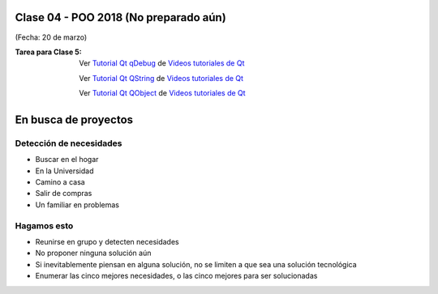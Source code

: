 .. -*- coding: utf-8 -*-

.. _rcs_subversion:

Clase 04 - POO 2018 (No preparado aún)
===================
(Fecha: 20 de marzo)

:Tarea para Clase 5:
	Ver `Tutorial Qt qDebug <https://www.youtube.com/watch?v=z4cespk-EMk>`_ de `Videos tutoriales de Qt <https://www.youtube.com/playlist?list=PL54fdmMKYUJvn4dAvziRopztp47tBRNum>`_

	Ver `Tutorial Qt QString <https://www.youtube.com/watch?v=gAfMOPKsgYk>`_ de `Videos tutoriales de Qt <https://www.youtube.com/playlist?list=PL54fdmMKYUJvn4dAvziRopztp47tBRNum>`_

	Ver `Tutorial Qt QObject <https://www.youtube.com/watch?v=cDE9hg_Ajwc>`_ de `Videos tutoriales de Qt <https://www.youtube.com/playlist?list=PL54fdmMKYUJvn4dAvziRopztp47tBRNum>`_



En busca de proyectos
=====================

Detección de necesidades
^^^^^^^^^^^^^^^^^^^^^^^^

- Buscar en el hogar
- En la Universidad
- Camino a casa
- Salir de compras
- Un familiar en problemas

Hagamos esto
^^^^^^^^^^^^

- Reunirse en grupo y detecten necesidades
- No proponer ninguna solución aún
- Si inevitablemente piensan en alguna solución, no se limiten a que sea una solución tecnológica
- Enumerar las cinco mejores necesidades, o las cinco mejores para ser solucionadas





